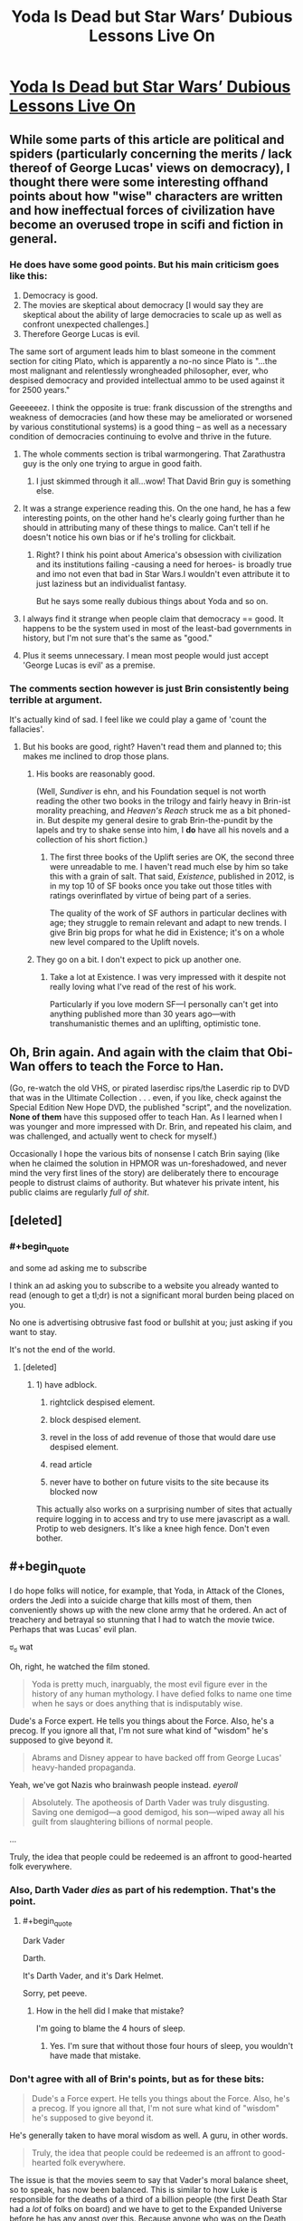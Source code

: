 #+TITLE: Yoda Is Dead but Star Wars’ Dubious Lessons Live On

* [[http://nautil.us/blog/yoda-is-dead-but-star-wars-dubious-lessons-live-on][Yoda Is Dead but Star Wars’ Dubious Lessons Live On]]
:PROPERTIES:
:Score: 17
:DateUnix: 1453071679.0
:END:

** While some parts of this article are political and spiders (particularly concerning the merits / lack thereof of George Lucas' views on democracy), I thought there were some interesting offhand points about how "wise" characters are written and how ineffectual forces of civilization have become an overused trope in scifi and fiction in general.
:PROPERTIES:
:Score: 7
:DateUnix: 1453071831.0
:END:

*** He does have some good points. But his main criticism goes like this:

1. Democracy is good.
2. The movies are skeptical about democracy [I would say they are skeptical about the ability of large democracies to scale up as well as confront unexpected challenges.]
3. Therefore George Lucas is evil.

The same sort of argument leads him to blast someone in the comment section for citing Plato, which is apparently a no-no since Plato is "...the most malignant and relentlessly wrongheaded philosopher, ever, who despised democracy and provided intellectual ammo to be used against it for 2500 years."

Geeeeeez. I think the opposite is true: frank discussion of the strengths and weakness of democracies (and how these may be ameliorated or worsened by various constitutional systems) is a good thing -- as well as a necessary condition of democracies continuing to evolve and thrive in the future.
:PROPERTIES:
:Score: 13
:DateUnix: 1453080702.0
:END:

**** The whole comments section is tribal warmongering. That Zarathustra guy is the only one trying to argue in good faith.
:PROPERTIES:
:Author: JackStargazer
:Score: 5
:DateUnix: 1453081325.0
:END:

***** I just skimmed through it all...wow! That David Brin guy is something else.
:PROPERTIES:
:Score: 3
:DateUnix: 1453081796.0
:END:


**** It was a strange experience reading this. On the one hand, he has a few interesting points, on the other hand he's clearly going further than he should in attributing many of these things to malice. Can't tell if he doesn't notice his own bias or if he's trolling for clickbait.
:PROPERTIES:
:Author: FuguofAnotherWorld
:Score: 5
:DateUnix: 1453089773.0
:END:

***** Right? I think his point about America's obsession with civilization and its institutions failing -causing a need for heroes- is broadly true and imo not even that bad in Star Wars.I wouldn't even attribute it to just laziness but an individualist fantasy.

But he says some really dubious things about Yoda and so on.
:PROPERTIES:
:Author: Tsegen
:Score: 1
:DateUnix: 1453253279.0
:END:


**** I always find it strange when people claim that democracy == good. It happens to be the system used in most of the least-bad governments in history, but I'm not sure that's the same as "good."
:PROPERTIES:
:Author: TheAtomicOption
:Score: 2
:DateUnix: 1453350699.0
:END:


**** Plus it seems unnecessary. I mean most people would just accept 'George Lucas is evil' as a premise.
:PROPERTIES:
:Author: gabbalis
:Score: 1
:DateUnix: 1453309124.0
:END:


*** The comments section however is just Brin consistently being terrible at argument.

It's actually kind of sad. I feel like we could play a game of 'count the fallacies'.
:PROPERTIES:
:Author: JackStargazer
:Score: 7
:DateUnix: 1453078392.0
:END:

**** But his books are good, right? Haven't read them and planned to; this makes me inclined to drop those plans.
:PROPERTIES:
:Author: TennisMaster2
:Score: 2
:DateUnix: 1453082073.0
:END:

***** His books are reasonably good.

(Well, /Sundiver/ is ehn, and his Foundation sequel is not worth reading the other two books in the trilogy and fairly heavy in Brin-ist morality preaching, and /Heaven's Reach/ struck me as a bit phoned-in. But despite my general desire to grab Brin-the-pundit by the lapels and try to shake sense into him, I *do* have all his novels and a collection of his short fiction.)
:PROPERTIES:
:Author: ehrbar
:Score: 3
:DateUnix: 1453085770.0
:END:

****** The first three books of the Uplift series are OK, the second three were unreadable to me. I haven't read much else by him so take this with a grain of salt. That said, /Existence/, published in 2012, is in my top 10 of SF books once you take out those titles with ratings overinflated by virtue of being part of a series.

The quality of the work of SF authors in particular declines with age; they struggle to remain relevant and adapt to new trends. I give Brin big props for what he did in Existence; it's on a whole new level compared to the Uplift novels.
:PROPERTIES:
:Author: Eryemil
:Score: 1
:DateUnix: 1453094006.0
:END:


***** They go on a bit. I don't expect to pick up another one.
:PROPERTIES:
:Author: ben_sphynx
:Score: 1
:DateUnix: 1453107786.0
:END:

****** Take a lot at Existence. I was very impressed with it despite not really loving what I've read of the rest of his work.

Particularly if you love modern SF---I personally can't get into anything published more than 30 years ago---with transhumanistic themes and an uplifting, optimistic tone.
:PROPERTIES:
:Author: Eryemil
:Score: 1
:DateUnix: 1453110205.0
:END:


** Oh, Brin again. And again with the claim that Obi-Wan offers to teach the Force to Han.

(Go, re-watch the old VHS, or pirated laserdisc rips/the Laserdic rip to DVD that was in the Ultimate Collection . . . even, if you like, check against the Special Edition New Hope DVD, the published "script", and the novelization. *None of them* have this supposed offer to teach Han. As I learned when I was younger and more impressed with Dr. Brin, and repeated his claim, and was challenged, and actually went to check for myself.)

Occasionally I hope the various bits of nonsense I catch Brin saying (like when he claimed the solution in HPMOR was un-foreshadowed, and never mind the very first lines of the story) are deliberately there to encourage people to distrust claims of authority. But whatever his private intent, his public claims are regularly /full of shit/.
:PROPERTIES:
:Author: ehrbar
:Score: 10
:DateUnix: 1453085409.0
:END:


** [deleted]
:PROPERTIES:
:Score: 3
:DateUnix: 1453079991.0
:END:

*** #+begin_quote
  and some ad asking me to subscribe
#+end_quote

I think an ad asking you to subscribe to a website you already wanted to read (enough to get a tl;dr) is not a significant moral burden being placed on you.

No one is advertising obtrusive fast food or bullshit at you; just asking if you want to stay.

It's not the end of the world.
:PROPERTIES:
:Author: Tsegen
:Score: -1
:DateUnix: 1453253026.0
:END:

**** [deleted]
:PROPERTIES:
:Score: 1
:DateUnix: 1453270309.0
:END:

***** 1) have adblock.

2) rightclick despised element.

3) block despised element.

4) revel in the loss of add revenue of those that would dare use despised element.

5) read article

6) never have to bother on future visits to the site because its blocked now

This actually also works on a surprising number of sites that actually require logging in to access and try to use mere javascript as a wall. Protip to web designers. It's like a knee high fence. Don't even bother.
:PROPERTIES:
:Author: gabbalis
:Score: 1
:DateUnix: 1453400515.0
:END:


** #+begin_quote
  I do hope folks will notice, for example, that Yoda, in Attack of the Clones, orders the Jedi into a suicide charge that kills most of them, then conveniently shows up with the new clone army that he ordered. An act of treachery and betrayal so stunning that I had to watch the movie twice. Perhaps that was Lucas' evil plan.
#+end_quote

ಠ_ಠ wat

Oh, right, he watched the film stoned.

#+begin_quote
  Yoda is pretty much, inarguably, the most evil figure ever in the history of any human mythology. I have defied folks to name one time when he says or does anything that is indisputably wise.
#+end_quote

Dude's a Force expert. He tells you things about the Force. Also, he's a precog. If you ignore all that, I'm not sure what kind of "wisdom" he's supposed to give beyond it.

#+begin_quote
  Abrams and Disney appear to have backed off from George Lucas' heavy-handed propaganda.
#+end_quote

Yeah, we've got Nazis who brainwash people instead. /eyeroll/

#+begin_quote
  Absolutely. The apotheosis of Darth Vader was truly disgusting. Saving one demigod---a good demigod, his son---wiped away all his guilt from slaughtering billions of normal people.
#+end_quote

...

Truly, the idea that people could be redeemed is an affront to good-hearted folk everywhere.
:PROPERTIES:
:Author: MugaSofer
:Score: 3
:DateUnix: 1453141437.0
:END:

*** Also, Darth Vader /dies/ as part of his redemption. That's the point.
:PROPERTIES:
:Author: JackStargazer
:Score: 1
:DateUnix: 1453150433.0
:END:

**** #+begin_quote
  Dark Vader
#+end_quote

Darth.

It's Darth Vader, and it's Dark Helmet.

Sorry, pet peeve.
:PROPERTIES:
:Author: trifith
:Score: 1
:DateUnix: 1453218839.0
:END:

***** How in the hell did I make that mistake?

I'm going to blame the 4 hours of sleep.
:PROPERTIES:
:Author: JackStargazer
:Score: 1
:DateUnix: 1453225583.0
:END:

****** Yes. I'm sure that without those four hours of sleep, you wouldn't have made that mistake.
:PROPERTIES:
:Author: Bobertus
:Score: 2
:DateUnix: 1453577281.0
:END:


*** Don't agree with all of Brin's points, but as for these bits:

#+begin_quote
  Dude's a Force expert. He tells you things about the Force. Also, he's a precog. If you ignore all that, I'm not sure what kind of "wisdom" he's supposed to give beyond it.
#+end_quote

He's generally taken to have moral wisdom as well. A guru, in other words.

#+begin_quote
  Truly, the idea that people could be redeemed is an affront to good-hearted folk everywhere.
#+end_quote

The issue is that the movies seem to say that Vader's moral balance sheet, so to speak, has now been balanced. This is similar to how Luke is responsible for the deaths of a third of a billion people (the first Death Star had a /lot/ of folks on board) and we have to get to the Expanded Universe before he has any angst over this. Because anyone who was on the Death Star is automatically a bad guy and deserved to die, and no tears should be shed for them or the loved ones who survived them.

I might be reading a little too much into things in this particular story, but across the board stories with this kind of conflict mirror, too closely for my comfort, our tendency toward tribalism, and I worry that as a cultural phenomenon they reinforce rather than fight against attitudes and biases that we need to be rid of.
:PROPERTIES:
:Author: callmebrotherg
:Score: 1
:DateUnix: 1453191245.0
:END:

**** #+begin_quote
  He's generally taken to have moral wisdom as well. A guru, in other words.
#+end_quote

Is he, though? His "moral" wisdom is all of the form "don't give in to the Dark Side because it'll turn you evil. The Dark side looks like X, Y and Z; here are some Jedi techniques for avoiding it."

It /involves/ morals, yes, but it's still firmly in his domain of expertise.

(Except possibly for "do or do not; there is no try". In this case, though, Luke was pretty clearly not putting in enough effort, so I think his advice was pretty good.)

#+begin_quote
  The issue is that the movies seem to say that Vader's moral balance sheet, so to speak, has now been balanced.
#+end_quote

I think the movie fairly clearly doesn't treat "moral balance sheets" as real.

Brin disapproves of this. I, however, approve wholeheartedly, and furthermore feel a strong urge to start calling Brin names.

(Incidentally, I don't think it's a tribal thing - lesser mortals are also allowed to change, like Han Solo, Lando, and Finn from the new film. It's impractical to try and exchange an olive branch to people who are actively shooting at you.)
:PROPERTIES:
:Author: MugaSofer
:Score: 3
:DateUnix: 1453208923.0
:END:

***** #+begin_quote
  Is he, though? His "moral" wisdom is all of the form "don't give in to the Dark Side because it'll turn you evil. The Dark side looks like X, Y and Z; here are some Jedi techniques for avoiding it."

  It involves morals, yes, but it's still firmly in his domain of expertise.
#+end_quote

He /isn't/, but he is treated in the film as though he is.

#+begin_quote
  I think the movie fairly clearly doesn't treat "moral balance sheets" as real.
#+end_quote

I apologize. I wasn't meaning to imply that it did (hence "so to speak", which was apparently a clumsy way of going about things)

#+begin_quote
  (Incidentally, I don't think it's a tribal thing - lesser mortals are also allowed to change, like Han Solo, Lando, and Finn from the new film. It's impractical to try and exchange an olive branch to people who are actively shooting at you.)
#+end_quote

Finn's a weird case that was even more blatant than the others, which actually helped to kill his character for me. He can't kill the villagers, okay, fine, I get that, although it does raise some side questions for me. But then he's apparently totally fine with shooting the people that he'd been serving alongside for years and (if I'm understanding correctly) grew up with? He's even laughing as he does so.

The Finn who couldn't shoot the villagers seems like somebody getting an attack of the moral feels. The Finn who was shooting his fellow stormtroopers seems like a sociopath. Obviously, it's kind of weird when both those Finns are supposed to be the same Finn.

I hope that what we're going to find out is that Finn had been a sleeper agent this whole time and that the destruction of Starkiller Base was intentional as part of some greater scheme (which would also explain why Phasma was so quick to give up the codes and Starkiller Base had the same sort of flaw that the first Death Star had).

But, barring something like that, it instead feels more like "Finn is an inherently good person who somehow has the moral sixth sense to divide the world into good people who you shouldn't kill, and bad people who you shouldn't care about killing."
:PROPERTIES:
:Author: callmebrotherg
:Score: 1
:DateUnix: 1453270571.0
:END:

****** In Finn's defense, I would say that had more to do with Hollywood than him. He's really just a generic Hollywood hero. And generic hollywood heroes are all about shooting the bad guys, not being able to kill "innocents" and delivering funny quips at the drop of a hat, regardless of the situation.
:PROPERTIES:
:Author: Kishoto
:Score: 1
:DateUnix: 1453271700.0
:END:

******* Oh, sure. I'm not sure how to separate that from Finn, though. What /is/ a character, besides the portrayal of that character? It isn't like there's a Platonic Form of Finn of which this Finn is a defective reflection.

(Apologies if I've misunderstood you.)
:PROPERTIES:
:Author: callmebrotherg
:Score: 1
:DateUnix: 1453274095.0
:END:

******** I see what you're saying.And realistically, there IS nothing else to a character. But I think, depending on how well developed said characters are, you can identify things that are "Finn like" and things that aren't. Not sure if there's a set way to go about, but we've all had times where we were watching shows/movies and found an action terribly inconsistent, based on what we've come to understand about the character. Sometimes, the inconsistency is justified (For example, Ron's various lapses in friendship, which seem like an inconsistency on the surface, with Harry are explainable due to his overly emotional state of being, combined with an inferiority complex derived from being the youngest of a poor family, along with a few dashes of jealousy) Othertimes, it just makes you roll your eyes and scoff at the writer/director/plot.

Figuring out where to draw said line? I feel that's a personal choice, for you to make based on your feelings towards the character in question. And not being able to make that choice is a decision in and of itself, as well.
:PROPERTIES:
:Author: Kishoto
:Score: 1
:DateUnix: 1453334892.0
:END:


******** I see what you're saying.And realistically, there IS nothing else to a character. But I think, depending on how well developed said characters are, you can identify things that are "Finn like" and things that aren't. Not sure if there's a set way to go about, but we've all had times where we were watching shows/movies and found an action terribly inconsistent, based on what we've come to understand about the character. Sometimes, the inconsistency is justified (For example, Ron's various lapses in friendship, which seem like an inconsistency on the surface, with Harry are explainable due to his overly emotional state of being, combined with an inferiority complex derived from being the youngest of a poor family, along with a few dashes of jealousy) Othertimes, it just makes you roll your eyes and scoff at the writer/director/plot.

Figuring out where to draw said line? I feel that's a personal choice, for you to make based on your feelings towards the character in question. And not being able to make that choice is a decision in and of itself, as well.
:PROPERTIES:
:Author: Kishoto
:Score: 1
:DateUnix: 1453334892.0
:END:

********* True. I don't have any problem with drawing the line. I think I just misunderstood what you were trying to say earlier.
:PROPERTIES:
:Author: callmebrotherg
:Score: 1
:DateUnix: 1453364822.0
:END:

********** I wouldn't say you misunderstood me, per se, simply because I don't feel I provided you with enough data to reach that conclusion in my first comment.
:PROPERTIES:
:Author: Kishoto
:Score: 1
:DateUnix: 1453421801.0
:END:


****** #+begin_quote
  He isn't, but he is treated in the film as though he is.
#+end_quote

Is he? I never really got that impression. He's an old Jedi Master who enjoys pranking people, not a moral philosopher.

#+begin_quote
  Finn's a weird case that was even more blatant than the others, which actually helped to kill his character for me. He can't kill the villagers, okay, fine, I get that, although it does raise some side questions for me. But then he's apparently totally fine with shooting the people that he'd been serving alongside for years and (if I'm understanding correctly) grew up with? He's even laughing as he does so.
#+end_quote

... yeah, that was extremely strange.

Optimistically, I could probably make an argument that stormtrooper training is just /that bad/ at producing a sense of shared identity and camaraderie - there are a few episodes of /Rebels/ showing it, and it's just awful. He probably hated all of those people.

Buuut, now that I think about it, he's also pretty explicit that he's only rescuing +Princess Leia+ Po Dameron because he needs a pilot, right? And he also repeatedly makes it clear that he only stays with the Resistance because he wants to get in Rey's pants. Maybe he's just too lazy to shoot people.
:PROPERTIES:
:Author: MugaSofer
:Score: 1
:DateUnix: 1453292225.0
:END:


**** #+begin_quote
  Luke is responsible for the deaths of a third of a billion people (the first Death Star had a lot of folks on board) and we have to get to the Expanded Universe before he has any angst over this. Because anyone who was on the Death Star is automatically a bad guy and deserved to die, and no tears should be shed for them or the loved ones who survived them.
#+end_quote

No, more like "anyone on the Death Star is currently part of a machine looking to crush the only viable resistance to Sith despotism and mass-murder. we cannot allow it to continue to exist. The deaths of these people isn't enough to weigh against that. Agree? Disagree? You know the point either way.

This always struck me as a complaint made more for the joy of analyzing than anything. The reasoning is clear; the arguments for collateral damage are clear; you know them. But it's cool to pull a Kevin Smith and bring up the argument and sort of poke at Star Wars' simplicity and earnestness.

As for Vader; you could put it down to some sort of personal redemption. After all, this is a universe with an actual metaphysical spirit. He has basically lived a hobbled existence denying himself that light, now he has it back. It's about as odious as the Christian and Muslim conceptions of redemption. Except the Force need not choose; at the time of his death Anakin simply had the right metaphysical make-up, so he was saved.

The real problem is Luke; whose behavior is totally parochial and irresponsible. The Emperor was right; he seemingly had no idea what he was walking into yet did it anyway, putting people at risk for his shitty dad.
:PROPERTIES:
:Author: Tsegen
:Score: 1
:DateUnix: 1453252940.0
:END:

***** #+begin_quote
  No, more like "anyone on the Death Star is currently part of a machine looking to crush the only viable resistance to Sith despotism and mass-murder. we cannot allow it to continue to exist. The deaths of these people isn't enough to weigh against that. Agree? Disagree? You know the point either way.
#+end_quote

I otherwise don't agree with W. D. Ross, but one thing that I do appreciate is his stance that, even if something is the right thing to do, that doesn't excuse you from feeling bad about it in some way.

If going to war is the right thing to do, then by all means, we have to do it. I don't think we'd disagree that you have to do whatever is the right thing to do. But "feeling bad about having killed people, even if it was necessary--indeed, feeling bad that it was necessary in the first place" seems to me to be something that is important to endorse, if for no other reason than doing so will reduce the likelihood that you'll end up killing people because it's the /easier/ path rather than the necessary one.

#+begin_quote
  After all, this is a universe with an actual metaphysical spirit.
#+end_quote

This is true. I am totally fine with the Force being cool with him, since the Force is (IMO) better having a blue-and-orange morality anyway. I dislike the subtext (which perhaps isn't there) that George Lucas thinks, and would like for us to think, that Vader saving his son made up for everything that he'd done before.

#+begin_quote
  The real problem is Luke; whose behavior is totally parochial and irresponsible. The Emperor was right; he seemingly had no idea what he was walking into yet did it anyway, putting people at risk for his shitty dad.
#+end_quote

No disagreement here.
:PROPERTIES:
:Author: callmebrotherg
:Score: 1
:DateUnix: 1453269264.0
:END:
